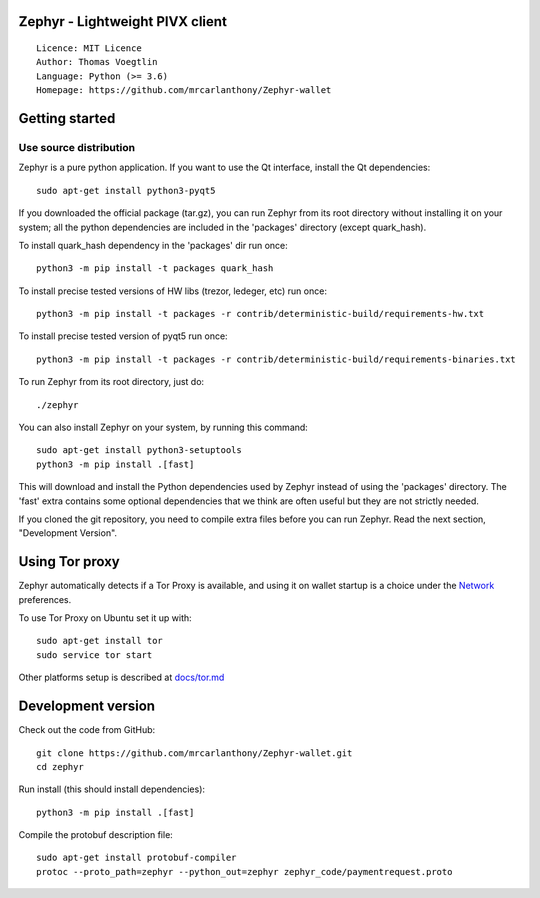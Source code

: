 Zephyr - Lightweight PIVX client
=====================================

::

  Licence: MIT Licence
  Author: Thomas Voegtlin
  Language: Python (>= 3.6)
  Homepage: https://github.com/mrcarlanthony/Zephyr-wallet






Getting started
===============


Use source distribution
-----------------------

Zephyr is a pure python application. If you want to use the
Qt interface, install the Qt dependencies::

    sudo apt-get install python3-pyqt5

If you downloaded the official package (tar.gz), you can run
Zephyr from its root directory without installing it on your
system; all the python dependencies are included in the 'packages'
directory (except quark_hash).

To install quark_hash dependency in the 'packages' dir run once::

    python3 -m pip install -t packages quark_hash

To install precise tested versions of HW libs (trezor, ledeger, etc) run once::

    python3 -m pip install -t packages -r contrib/deterministic-build/requirements-hw.txt

To install precise tested version of pyqt5 run once::

    python3 -m pip install -t packages -r contrib/deterministic-build/requirements-binaries.txt

To run Zephyr from its root directory, just do::

    ./zephyr

You can also install Zephyr on your system, by running this command::

    sudo apt-get install python3-setuptools
    python3 -m pip install .[fast]

This will download and install the Python dependencies used by
Zephyr instead of using the 'packages' directory.
The 'fast' extra contains some optional dependencies that we think
are often useful but they are not strictly needed.

If you cloned the git repository, you need to compile extra files
before you can run Zephyr. Read the next section, "Development
Version".


Using Tor proxy
===============

Zephyr automatically detects if a Tor Proxy is available, and using it on wallet startup is a choice under the
`Network <docs/tor/tor-proxy-on-startup.md>`_ preferences.

To use Tor Proxy on Ubuntu set it up with::

    sudo apt-get install tor
    sudo service tor start

Other platforms setup is described at `docs/tor.md <docs/tor.md>`_

Development version
===================

Check out the code from GitHub::

    git clone https://github.com/mrcarlanthony/Zephyr-wallet.git
    cd zephyr

Run install (this should install dependencies)::

    python3 -m pip install .[fast]


Compile the protobuf description file::

    sudo apt-get install protobuf-compiler
    protoc --proto_path=zephyr --python_out=zephyr zephyr_code/paymentrequest.proto
